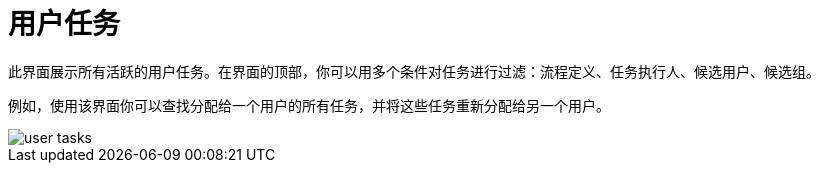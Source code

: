 = 用户任务

此界面展示所有活跃的用户任务。在界面的顶部，你可以用多个条件对任务进行过滤：流程定义、任务执行人、候选用户、候选组。

例如，使用该界面你可以查找分配给一个用户的所有任务，并将这些任务重新分配给另一个用户。

image::screens/user-tasks.png[align="center"]
